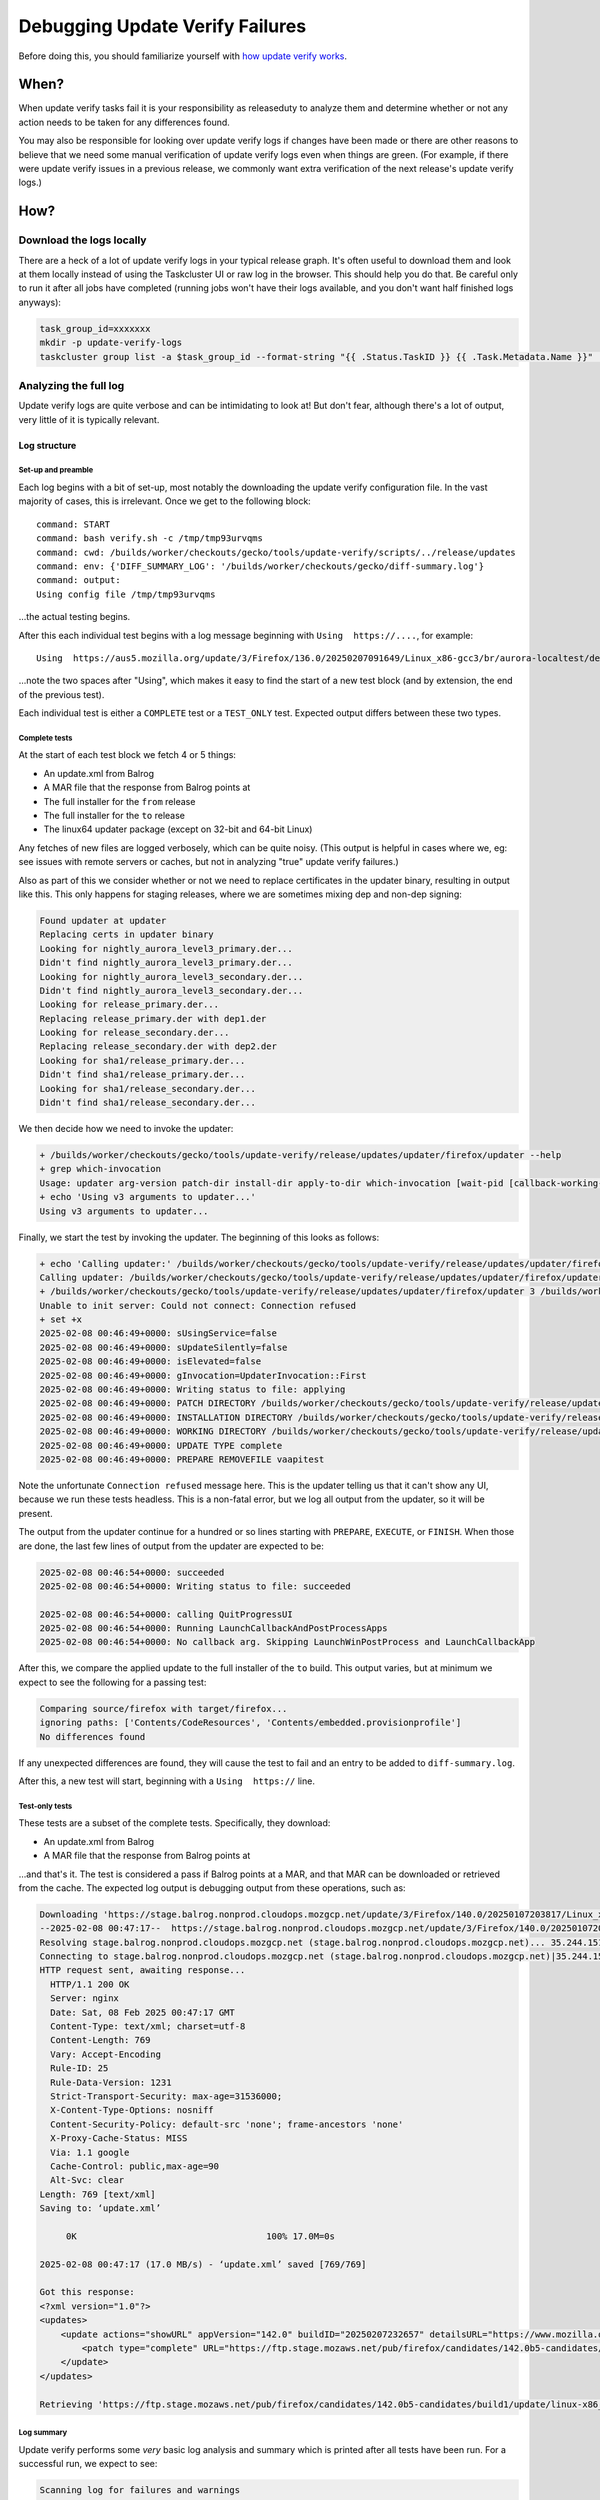 ################################
Debugging Update Verify Failures
################################

Before doing this, you should familiarize yourself with `how update verify works <https://firefox-source-docs.mozilla.org/tools/update-verify/index.html>`__.


*****
When?
*****

When update verify tasks fail it is your responsibility as releaseduty to analyze them and determine whether or not any action needs to be taken for any differences found.

You may also be responsible for looking over update verify logs if changes have been made or there are other reasons to believe that we need some manual verification of update verify logs even when things are green. (For example, if there were update verify issues in a previous release, we commonly want extra verification of the next release's update verify logs.)

****
How?
****

Download the logs locally
=========================
There are a heck of a lot of update verify logs in your typical release graph. It's often useful to download them and look at them locally instead of using the Taskcluster UI or raw log in the browser. This should help you do that. Be careful only to run it after all jobs have completed (running jobs won't have their logs available, and you don't want half finished logs anyways):

.. code-block:: bash

    task_group_id=xxxxxxx
    mkdir -p update-verify-logs
    taskcluster group list -a $task_group_id --format-string "{{ .Status.TaskID }} {{ .Task.Metadata.Name }}" | grep ".* release-update-verify" | cut -d' ' -f1 | xargs -I {} sh -c "echo 'Getting log for {}'; taskcluster task log {} > update-verify-logs/{}.log"

Analyzing the full log
======================

Update verify logs are quite verbose and can be intimidating to look at! But don't fear, although there's a lot of output, very little of it is typically relevant.

Log structure
-------------

Set-up and preamble
^^^^^^^^^^^^^^^^^^^

Each log begins with a bit of set-up, most notably the downloading the update verify configuration file. In the vast majority of cases, this is irrelevant. Once we get to the following block:

::

    command: START
    command: bash verify.sh -c /tmp/tmp93urvqms
    command: cwd: /builds/worker/checkouts/gecko/tools/update-verify/scripts/../release/updates
    command: env: {'DIFF_SUMMARY_LOG': '/builds/worker/checkouts/gecko/diff-summary.log'}
    command: output:
    Using config file /tmp/tmp93urvqms

...the actual testing begins.

After this each individual test begins with a log message beginning with ``Using  https://....``, for example:

::

    Using  https://aus5.mozilla.org/update/3/Firefox/136.0/20250207091649/Linux_x86-gcc3/br/aurora-localtest/default/default/default/update.xml?force=1

...note the two spaces after "Using", which makes it easy to find the start of a new test block (and by extension, the end of the previous test).

Each individual test is either a ``COMPLETE`` test or a ``TEST_ONLY`` test. Expected output differs between these two types.


Complete tests
^^^^^^^^^^^^^^

At the start of each test block we fetch 4 or 5 things:

* An update.xml from Balrog
* A MAR file that the response from Balrog points at
* The full installer for the ``from`` release
* The full installer for the ``to`` release
* The linux64 updater package (except on 32-bit and 64-bit Linux)

Any fetches of new files are logged verbosely, which can be quite noisy. (This output is helpful in cases where we, eg: see issues with remote servers or caches, but not in analyzing "true" update verify failures.)

Also as part of this we consider whether or not we need to replace certificates in the updater binary, resulting in output like this. This only happens for staging releases, where we are sometimes mixing dep and non-dep signing:

.. code-block:: text

    Found updater at updater
    Replacing certs in updater binary
    Looking for nightly_aurora_level3_primary.der...
    Didn't find nightly_aurora_level3_primary.der...
    Looking for nightly_aurora_level3_secondary.der...
    Didn't find nightly_aurora_level3_secondary.der...
    Looking for release_primary.der...
    Replacing release_primary.der with dep1.der
    Looking for release_secondary.der...
    Replacing release_secondary.der with dep2.der
    Looking for sha1/release_primary.der...
    Didn't find sha1/release_primary.der...
    Looking for sha1/release_secondary.der...
    Didn't find sha1/release_secondary.der...

We then decide how we need to invoke the updater:

.. code-block:: text

    + /builds/worker/checkouts/gecko/tools/update-verify/release/updates/updater/firefox/updater --help
    + grep which-invocation
    Usage: updater arg-version patch-dir install-dir apply-to-dir which-invocation [wait-pid [callback-working-dir callback-path args...]]
    + echo 'Using v3 arguments to updater...'
    Using v3 arguments to updater...

Finally, we start the test by invoking the updater. The beginning of this looks as follows:

.. code-block:: text

    + echo 'Calling updater:' /builds/worker/checkouts/gecko/tools/update-verify/release/updates/updater/firefox/updater 3 /builds/worker/checkouts/gecko/tools/update-verify/release/updates/update /builds/worker/checkouts/gecko/tools/update-verify/release/updates/source/firefox /builds/worker/checkouts/gecko/tools/update-verify/release/updates/source/firefox first 0
    Calling updater: /builds/worker/checkouts/gecko/tools/update-verify/release/updates/updater/firefox/updater 3 /builds/worker/checkouts/gecko/tools/update-verify/release/updates/update /builds/worker/checkouts/gecko/tools/update-verify/release/updates/source/firefox /builds/worker/checkouts/gecko/tools/update-verify/release/updates/source/firefox first 0
    + /builds/worker/checkouts/gecko/tools/update-verify/release/updates/updater/firefox/updater 3 /builds/worker/checkouts/gecko/tools/update-verify/release/updates/update /builds/worker/checkouts/gecko/tools/update-verify/release/updates/source/firefox /builds/worker/checkouts/gecko/tools/update-verify/release/updates/source/firefox first 0
    Unable to init server: Could not connect: Connection refused
    + set +x
    2025-02-08 00:46:49+0000: sUsingService=false
    2025-02-08 00:46:49+0000: sUpdateSilently=false
    2025-02-08 00:46:49+0000: isElevated=false
    2025-02-08 00:46:49+0000: gInvocation=UpdaterInvocation::First
    2025-02-08 00:46:49+0000: Writing status to file: applying
    2025-02-08 00:46:49+0000: PATCH DIRECTORY /builds/worker/checkouts/gecko/tools/update-verify/release/updates/update
    2025-02-08 00:46:49+0000: INSTALLATION DIRECTORY /builds/worker/checkouts/gecko/tools/update-verify/release/updates/source/firefox
    2025-02-08 00:46:49+0000: WORKING DIRECTORY /builds/worker/checkouts/gecko/tools/update-verify/release/updates/source/firefox
    2025-02-08 00:46:49+0000: UPDATE TYPE complete
    2025-02-08 00:46:49+0000: PREPARE REMOVEFILE vaapitest

Note the unfortunate ``Connection refused`` message here. This is the updater telling us that it can't show any UI, because we run these tests headless. This is a non-fatal error, but we log all output from the updater, so it will be present.

The output from the updater continue for a hundred or so lines starting with ``PREPARE``, ``EXECUTE``, or ``FINISH``. When those are done, the last few lines of output from the updater are expected to be:

.. code-block:: text

    2025-02-08 00:46:54+0000: succeeded
    2025-02-08 00:46:54+0000: Writing status to file: succeeded
    
    2025-02-08 00:46:54+0000: calling QuitProgressUI
    2025-02-08 00:46:54+0000: Running LaunchCallbackAndPostProcessApps
    2025-02-08 00:46:54+0000: No callback arg. Skipping LaunchWinPostProcess and LaunchCallbackApp

After this, we compare the applied update to the full installer of the ``to`` build. This output varies, but at minimum we expect to see the following for a passing test:

.. code-block:: text

    Comparing source/firefox with target/firefox...
    ignoring paths: ['Contents/CodeResources', 'Contents/embedded.provisionprofile']
    No differences found

If any unexpected differences are found, they will cause the test to fail and an entry to be added to ``diff-summary.log``.

After this, a new test will start, beginning with a ``Using  https://`` line.

Test-only tests
^^^^^^^^^^^^^^^

These tests are a subset of the complete tests. Specifically, they download:

* An update.xml from Balrog
* A MAR file that the response from Balrog points at

...and that's it. The test is considered a pass if Balrog points at a MAR, and that MAR can be downloaded or retrieved from the cache. The expected log output is debugging output from these operations, such as:

.. code-block:: text

    Downloading 'https://stage.balrog.nonprod.cloudops.mozgcp.net/update/3/Firefox/140.0/20250107203817/Linux_x86_64-gcc3/en-CA/beta-localtest/default/default/default/update.xml?force=1' and placing in cache...
    --2025-02-08 00:47:17--  https://stage.balrog.nonprod.cloudops.mozgcp.net/update/3/Firefox/140.0/20250107203817/Linux_x86_64-gcc3/en-CA/beta-localtest/default/default/default/update.xml?force=1
    Resolving stage.balrog.nonprod.cloudops.mozgcp.net (stage.balrog.nonprod.cloudops.mozgcp.net)... 35.244.151.186, 2600:1901:0:e99a::
    Connecting to stage.balrog.nonprod.cloudops.mozgcp.net (stage.balrog.nonprod.cloudops.mozgcp.net)|35.244.151.186|:443... connected.
    HTTP request sent, awaiting response... 
      HTTP/1.1 200 OK
      Server: nginx
      Date: Sat, 08 Feb 2025 00:47:17 GMT
      Content-Type: text/xml; charset=utf-8
      Content-Length: 769
      Vary: Accept-Encoding
      Rule-ID: 25
      Rule-Data-Version: 1231
      Strict-Transport-Security: max-age=31536000;
      X-Content-Type-Options: nosniff
      Content-Security-Policy: default-src 'none'; frame-ancestors 'none'
      X-Proxy-Cache-Status: MISS
      Via: 1.1 google
      Cache-Control: public,max-age=90
      Alt-Svc: clear
    Length: 769 [text/xml]
    Saving to: ‘update.xml’
    
         0K                                    100% 17.0M=0s
    
    2025-02-08 00:47:17 (17.0 MB/s) - ‘update.xml’ saved [769/769]
    
    Got this response:
    <?xml version="1.0"?>
    <updates>
        <update actions="showURL" appVersion="142.0" buildID="20250207232657" detailsURL="https://www.mozilla.org/en-CA/firefox/142.0/releasenotes/" displayVersion="142.0 Beta 5" openURL="https://www.mozilla.org/en-CA/firefox/142.0beta/whatsnew/?oldversion=%OLD_VERSION%&amp;utm_medium=firefox-desktop&amp;utm_source=update&amp;utm_campaign=142.0beta" type="minor">
            <patch type="complete" URL="https://ftp.stage.mozaws.net/pub/firefox/candidates/142.0b5-candidates/build1/update/linux-x86_64/en-CA/firefox-142.0b5.complete.mar" hashFunction="sha512" hashValue="657e9e6b802bd879428dd608924198018f690db28afedbf42b964835571ae4dcd692559f93c4da82ac532b74e97bf9d25fb4041c1e8df63717c1e26fd28c37b9" size="69608506"/>
        </update>
    </updates>
    
    Retrieving 'https://ftp.stage.mozaws.net/pub/firefox/candidates/142.0b5-candidates/build1/update/linux-x86_64/en-CA/firefox-142.0b5.complete.mar' from cache...

Log summary
^^^^^^^^^^^

Update verify performs some *very* basic log analysis and summary which is printed after all tests have been run. For a successful run, we expect to see:

.. code-block:: text

    Scanning log for failures and warnings
    --------------------------------------
    -------------------------
    All is well

A run with failures may, of course, have varied output, but one example of failure out is:

.. code-block:: text

    Scanning log for failures and warnings
    --------------------------------------
    TEST-UNEXPECTED-FAIL: [83.0 ru complete] check_updates returned failure for Darwin_x86_64-gcc3-u-i386-x86_64 downloads/Firefox 83.0b9.dmg vs. downloads/Firefox 136.0b1.dmg: 1
    TEST-UNEXPECTED-FAIL: [82.0 de complete] check_updates returned failure for Darwin_x86_64-gcc3-u-i386-x86_64 downloads/Firefox 82.0b1.dmg vs. downloads/Firefox 136.0b1.dmg: 1
    -------------------------
    This run has failed, see the above log

The square-bracketed string (eg: ``[83.0 ru complete]``) can be searched for in the log to find the full output from the test that failed.

diff-summary.log
================

Update verify tasks that have failed usually have a ``diff-summary.log`` in their artifacts. This file shows you all of the differences found for each update tested. In the diffs, ``source`` is an older version Firefox that a MAR file from the current release has been applied to, and ``target`` is the full installer for the current release.

Here's an example of a very alarming difference:

.. code-block:: text

   Found diffs for complete update from https://aus5.mozilla.org/update/3/Firefox/59.0/20180215111455/WINNT_x86-msvc/en-US/beta-localtest/default/default/default/update.xml?force=1

   Files source/bin/xul.dll and target/bin/xul.dll differ

In the above log, ``xul.dll`` is shown to be different between an applied MAR and a full installer. If we were to ship a release with a difference like this, partial MARs would fail to apply for many users in the *next* release. Usually a case like this represents an issue in the build system or release automation, and requires a rebuild. If you're not sure how to proceed, ask for help.

If no ``diff-summary.log`` is attached to the Task something more serious went wrong. You will need to have a look at the full log to investigate (see above).

Known differences
-----------------

There are no known cases where diffs are expected, so all task failures should be checked carefully.

See `bug 1461490 <https://bugzilla.mozilla.org/show_bug.cgi?id=1461490>`__ for the implementation of transforms to resolve expected differences.

